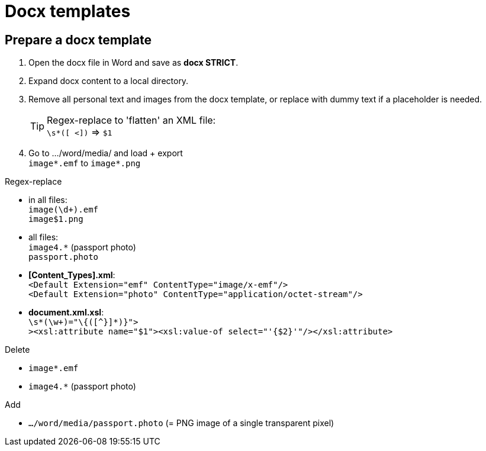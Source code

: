 = Docx templates

== Prepare a docx template

1. Open the docx file in Word and save as *docx STRICT*.
2. Expand docx content to a local directory.
3. Remove all personal text and images from the docx template, or replace with dummy text if a placeholder is needed. +
[TIP]
Regex-replace to 'flatten' an XML file: +
`\s*([ <])` => `$1`

4. Go to .../word/media/ and load + export +
`image*.emf` to `image*.png`

Regex-replace

* in all files: +
`image(\d+).emf` +
`image$1.png`
* all files: +
`image4.*` (passport photo) +
`passport.photo`
* *[Content_Types].xml*: +
`<Default Extension="emf" ContentType="image/x-emf"/>` +
`<Default Extension="photo" ContentType="application/octet-stream"/>`
* *document.xml.xsl*: +
`\s*(\w+)="\{([^}]*)}">` +
`><xsl:attribute name="$1"><xsl:value-of select="'{$2}'"/></xsl:attribute>`

Delete

* `image*.emf` +
* `image4.*` (passport photo)

Add

* `.../word/media/passport.photo` (= PNG image of a single transparent pixel)

